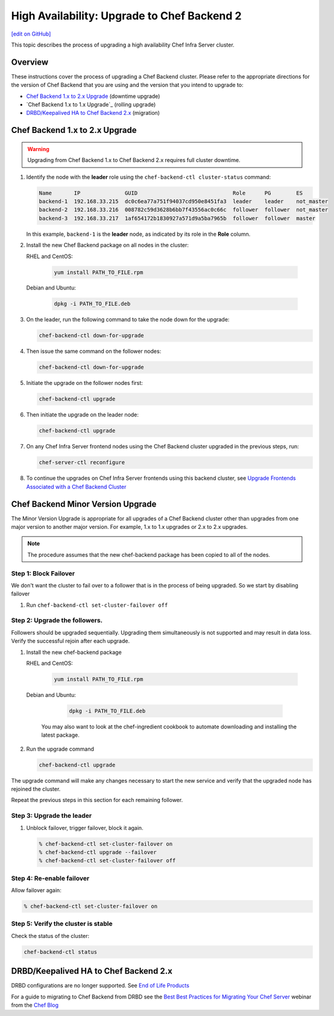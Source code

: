 =====================================================
High Availability: Upgrade to Chef Backend 2
=====================================================
`[edit on GitHub] <https://github.com/chef/chef-web-docs/blob/master/chef_master/source/upgrade_server_ha_v2.rst>`__

.. image:: ../../images/chef_automate_full.png
   :width: 40px
   :height: 17px

This topic describes the process of upgrading a high availability Chef Infra Server cluster.

Overview
=====================================================
These instructions cover the process of upgrading a Chef Backend cluster. Please refer to the appropriate directions for the version of Chef Backend that you are using and the version that you intend to upgrade to:

* `Chef Backend 1.x to 2.x Upgrade`_ (downtime upgrade)
* `Chef Backend 1.x to 1.x Upgrade`_ (rolling upgrade)
* `DRBD/Keepalived HA to Chef Backend 2.x`_ (migration)

Chef Backend 1.x to 2.x Upgrade
=====================================================

.. warning:: Upgrading from Chef Backend 1.x to Chef Backend 2.x requires full cluster downtime.

#. Identify the node with the **leader** role using the ``chef-backend-ctl cluster-status`` command:

   .. code-block:: none

    Name       IP              GUID                              Role      PG        ES
    backend-1  192.168.33.215  dc0c6ea77a751f94037cd950e8451fa3  leader    leader    not_master
    backend-2  192.168.33.216  008782c59d3628b6bb7f43556ac0c66c  follower  follower  not_master
    backend-3  192.168.33.217  1af654172b1830927a571d9a5ba7965b  follower  follower  master

   In this example, ``backend-1`` is the **leader** node, as indicated by its role in the **Role** column.

#. Install the new Chef Backend package on all nodes in the cluster:

   RHEL and CentOS:

     .. code-block:: bash

        yum install PATH_TO_FILE.rpm

   Debian and Ubuntu:

     .. code-block:: bash

        dpkg -i PATH_TO_FILE.deb

#. On the leader, run the following command to take the node down for the upgrade:

   .. code-block:: bash

      chef-backend-ctl down-for-upgrade

#. Then issue the same command on the follower nodes:

   .. code-block:: bash

      chef-backend-ctl down-for-upgrade

#. Initiate the upgrade on the follower nodes first:

   .. code-block:: bash

      chef-backend-ctl upgrade

#. Then initiate the upgrade on the leader node:

   .. code-block:: bash

      chef-backend-ctl upgrade

#. On any Chef Infra Server frontend nodes using the Chef Backend cluster upgraded in the previous steps, run:

   .. code-block:: bash

      chef-server-ctl reconfigure

#. To continue the upgrades on Chef Infra Server frontends using this backend cluster, see `Upgrade Frontends Associated with a Chef Backend Cluster <https://docs.chef.io/install_server_ha.html#upgrading-chef-server-on-the-frontend-machines>`_

Chef Backend Minor Version Upgrade
=====================================================

The Minor Version Upgrade is appropriate for all upgrades of a Chef Backend cluster other than upgrades from one major version to another major version. For example, 1.x to 1.x upgrades or 2.x to 2.x upgrades.

.. note:: The procedure assumes that the new chef-backend package has been copied to all of the nodes.

Step 1: Block Failover
-----------------------------------------------------
We don't want the cluster to fail over to a follower that is in the
process of being upgraded. So we start by disabling failover

#. Run ``chef-backend-ctl set-cluster-failover off``

Step 2: Upgrade the followers.
-----------------------------------------------------
Followers should be upgraded sequentially. Upgrading them simultaneously is not supported and may result in data loss. Verify the successful rejoin after each upgrade.

#. Install the new chef-backend package

   RHEL and CentOS:

     .. code-block:: bash

        yum install PATH_TO_FILE.rpm

   Debian and Ubuntu:

     .. code-block:: bash

        dpkg -i PATH_TO_FILE.deb

    You may also want to look at the chef-ingredient cookbook to automate downloading and installing the latest package.

#. Run the upgrade command

   .. code-block:: bash

      chef-backend-ctl upgrade

The upgrade command will make any changes necessary to start the new service and verify that the upgraded node has rejoined the cluster.

Repeat the previous steps in this section for each remaining follower.

Step 3: Upgrade the leader
------------------------------------------------------------

#. Unblock failover, trigger failover, block it again.

   .. code-block:: bash

      % chef-backend-ctl set-cluster-failover on
      % chef-backend-ctl upgrade --failover
      % chef-backend-ctl set-cluster-failover off

Step 4: Re-enable failover
-----------------------------------------------------

Allow failover again:

.. code-block:: bash

   % chef-backend-ctl set-cluster-failover on

Step 5: Verify the cluster is stable
-----------------------------------------------------

Check the status of the cluster:

.. code-block:: bash

     chef-backend-ctl status

DRBD/Keepalived HA to Chef Backend 2.x
=====================================================

DRBD configurations are no longer supported. See `End of Life Products <https://docs.chef.io/versions.html#end-of-life-eol-products>`__

For a guide to migrating to Chef Backend from DRBD see the `Best Best Practices for Migrating Your Chef Server <https://blog.chef.io/2018/04/06/best-practices-for-migrating-your-chef-server/>`__ webinar from the `Chef Blog <https://blog.chef.io/>`__
